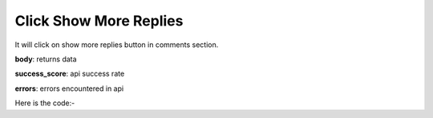 **************************************************
Click Show More Replies
**************************************************
It will click on show more replies button in comments section.

**body**: returns data

**success_score**: api success rate

**errors**: errors encountered in api 

Here is the code:-

.. py:function:: youtube.click_show_more_replies()

   
   :return: {"body": {}, "success_score": "100", "errors": []}
   :rtype: dict